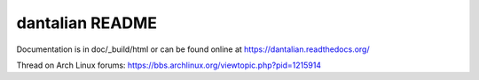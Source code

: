 ################
dantalian README
################

Documentation is in doc/_build/html or can be found online at
https://dantalian.readthedocs.org/

Thread on Arch Linux forums:
https://bbs.archlinux.org/viewtopic.php?pid=1215914
